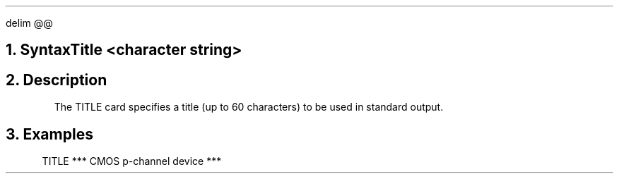 .EQ
delim @@
.EN
.bC TITLE
.NH  0
Syntax
.sp 2
.R
.in +4
Title <character string>
.in -4
.sp
.NH 
Description
.IP
The TITLE card specifies a title (up to 60 characters) to be
used in \*(PI standard output.
.sp
.NH
Examples
.LP
.sp 2
.in +4
.ss 24
.nf
TITLE  *** CMOS p-channel device ***
.fi
.eC
